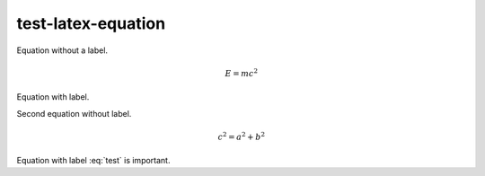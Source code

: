 test-latex-equation
===================

Equation without a label.

.. math::

   E = mc^2

Equation with label.

.. math:: E = hv
   :label: test

Second equation without label.

.. math::

   c^2 = a^2 + b^2

Equation with label :eq:`test` is important.

